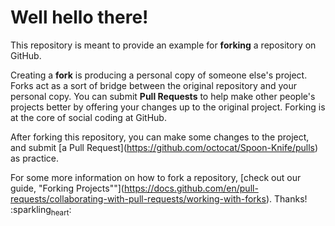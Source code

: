 * Well hello there!

This repository is meant to provide an example for *forking* a repository on GitHub.

Creating a *fork* is producing a personal copy of someone else's project. Forks act as a sort of bridge between the original repository and your personal copy. You can submit *Pull Requests* to help make other people's projects better by offering your changes up to the original project. Forking is at the core of social coding at GitHub.

After forking this repository, you can make some changes to the project, and submit [a Pull Request](https://github.com/octocat/Spoon-Knife/pulls) as practice.

For some more information on how to fork a repository, [check out our guide, "Forking Projects""](https://docs.github.com/en/pull-requests/collaborating-with-pull-requests/working-with-forks). Thanks! :sparkling_heart:
